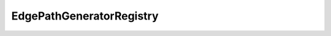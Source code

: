 EdgePathGeneratorRegistry
=========================

.. js:autoclass:: EdgePathGeneratorRegistry
   :members:
